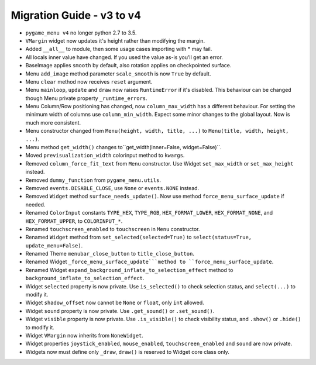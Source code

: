 ==========================
Migration Guide - v3 to v4
==========================

- ``pygame_menu v4`` no longer python 2.7 to 3.5.
- ``VMargin`` widget now updates it's height rather than modifying the margin.
- Added ``__all__`` to module, then some usage cases importing with * may fail.
- All locals inner value have changed. If you used the value as-is you'll get an error.
- BaseImage applies ``smooth`` by default, also rotation applies on checkpointed surface.
- Menu ``add_image`` method parameter ``scale_smooth`` is now ``True`` by default.
- Menu ``clear`` method now receives ``reset`` argument.
- Menu ``mainloop``, ``update`` and ``draw`` now raises ``RuntimeError`` if it's disabled. This behaviour can be changed though Menu private property ``_runtime_errors``.
- Menu Column/Row positioning has changed, now ``column_max_width`` has a different behaviour. For setting the minimum width of columns use ``column_min_width``. Expect some minor changes to the global layout. Now is much more consistent.
- Menu constructor changed from ``Menu(height, width, title, ...)`` to  ``Menu(title, width, height, ...)``.
- Menu method ``get_width()`` changes to``get_width(inner=False, widget=False)``.
- Moved ``previsualization_width`` colorinput method to ``kwargs``.
- Removed ``column_force_fit_text`` from ``Menu`` constructor. Use Widget ``set_max_width`` or ``set_max_height`` instead.
- Removed ``dummy_function`` from ``pygame_menu.utils``.
- Removed ``events.DISABLE_CLOSE``, use ``None`` or ``events.NONE`` instead.
- Removed ``Widget`` method ``surface_needs_update()``. Now use method ``force_menu_surface_update`` if needed.
- Renamed ``ColorInput`` constants ``TYPE_HEX``, ``TYPE_RGB``, ``HEX_FORMAT_LOWER``, ``HEX_FORMAT_NONE``, and ``HEX_FORMAT_UPPER``, to ``COLORINPUT_*``.
- Renamed ``touchscreen_enabled`` to ``touchscreen`` in ``Menu`` constructor.
- Renamed ``Widget`` method from ``set_selected(selected=True)`` to ``select(status=True, update_menu=False)``.
- Renamed Theme ``menubar_close_button`` to ``title_close_button``.
- Renamed Widget ``_force_menu_surface_update```method to ``force_menu_surface_update``.
- Renamed Widget ``expand_background_inflate_to_selection_effect`` method to ``background_inflate_to_selection_effect``.
- Widget ``selected`` property is now private. Use ``is_selected()`` to check selection status, and ``select(...)`` to modify it.
- Widget ``shadow_offset`` now cannot be ``None`` or ``float``, only ``int`` allowed.
- Widget ``sound`` property is now private. Use ``.get_sound()`` or ``.set_sound()``.
- Widget ``visible`` property is now private. Use ``.is_visible()`` to check visibility status, and ``.show()`` or ``.hide()`` to modify it.
- Widget ``VMargin`` now inherits from ``NoneWidget``.
- Widget properties ``joystick_enabled``, ``mouse_enabled``, ``touchscreen_enabled`` and ``sound`` are now private.
- Widgets now must define only ``_draw``, ``draw()`` is reserved to Widget core class only.